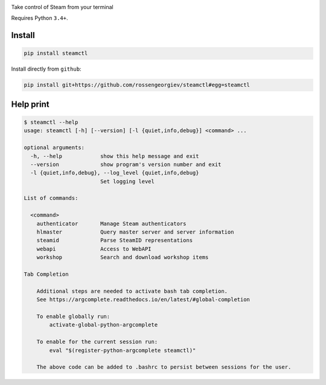 |pypi| |license|

Take control of Steam from your terminal

Requires Python ``3.4+``.

Install
-------

.. code:: bash

    pip install steamctl

Install directly from ``github``:

.. code:: bash

    pip install git+https://github.com/rossengeorgiev/steamctl#egg=steamctl


Help print
----------


.. code:: text

    $ steamctl --help
    usage: steamctl [-h] [--version] [-l {quiet,info,debug}] <command> ...

    optional arguments:
      -h, --help            show this help message and exit
      --version             show program's version number and exit
      -l {quiet,info,debug}, --log_level {quiet,info,debug}
                            Set logging level

    List of commands:

      <command>
        authenticator       Manage Steam authenticators
        hlmaster            Query master server and server information
        steamid             Parse SteamID representations
        webapi              Access to WebAPI
        workshop            Search and download workshop items

    Tab Completion

        Additional steps are needed to activate bash tab completion.
        See https://argcomplete.readthedocs.io/en/latest/#global-completion

        To enable globally run:
            activate-global-python-argcomplete

        To enable for the current session run:
            eval "$(register-python-argcomplete steamctl)"

        The above code can be added to .bashrc to persist between sessions for the user.


.. |pypi| image:: https://img.shields.io/pypi/v/steamctl.svg?style=flat&label=stable
    :target: https://pypi.org/project/steamctl/
    :alt: Latest version released on PyPi

.. |license| image:: https://img.shields.io/pypi/l/steamctl.svg?style=flat&label=license
    :target: https://pypi.org/project/steamctl/
    :alt: MIT License
